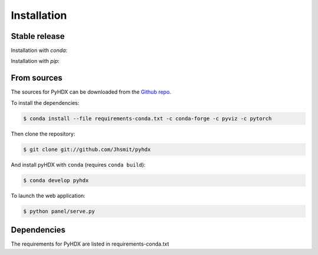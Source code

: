 .. highlight:: shell

============
Installation
============


Stable release
--------------

Installation with `conda`:

.. code-block::
    $ conda install -c conda-forge pyhdx

Installation with `pip`:

.. code-block::
    $ pip install pyhdx



From sources
------------

The sources for PyHDX can be downloaded from the `Github repo`_.

To install the dependencies:

.. code-block:: console

    $ conda install --file requirements-conda.txt -c conda-forge -c pyviz -c pytorch

Then clone the repository:

.. code-block:: console

    $ git clone git://github.com/Jhsmit/pyhdx

And install pyHDX with ``conda`` (requires ``conda build``):

.. code-block:: console

    $ conda develop pyhdx

To launch the web application:

.. code-block:: console

    $ python panel/serve.py


Dependencies
------------

The requirements for PyHDX are listed in requirements-conda.txt

.. _Github repo: https://github.com/Jhsmit/pyhdx
